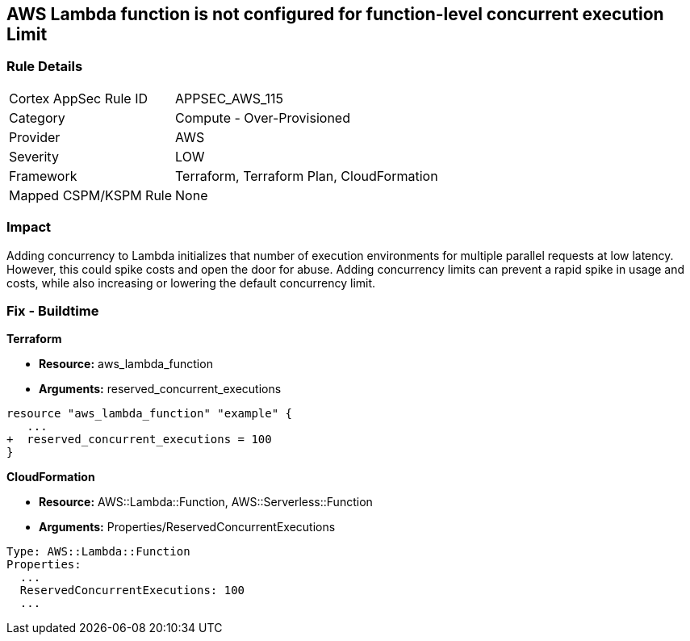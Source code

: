 == AWS Lambda function is not configured for function-level concurrent execution Limit


=== Rule Details

[cols="1,2"]
|===
|Cortex AppSec Rule ID |APPSEC_AWS_115
|Category |Compute - Over-Provisioned
|Provider |AWS
|Severity |LOW
|Framework |Terraform, Terraform Plan, CloudFormation
|Mapped CSPM/KSPM Rule |None
|===


=== Impact
Adding concurrency to Lambda initializes that number of execution environments for multiple parallel requests at low latency.
However, this could spike costs and open the door for abuse.
Adding concurrency limits can prevent a rapid spike in usage and costs, while also increasing or lowering the default concurrency limit.

=== Fix - Buildtime


*Terraform* 


* *Resource:* aws_lambda_function
* *Arguments:* reserved_concurrent_executions


[source,go]
----
resource "aws_lambda_function" "example" {
   ...
+  reserved_concurrent_executions = 100
}
----


*CloudFormation* 


* *Resource:* AWS::Lambda::Function, AWS::Serverless::Function
* *Arguments:* Properties/ReservedConcurrentExecutions

[source,text]
----
Type: AWS::Lambda::Function
Properties: 
  ...
  ReservedConcurrentExecutions: 100
  ...
----
